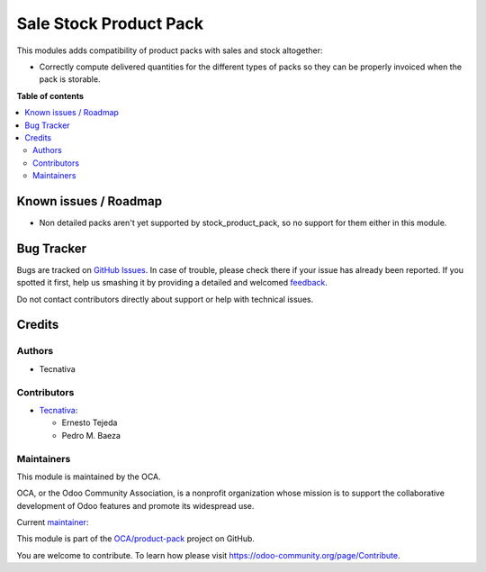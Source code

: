 =======================
Sale Stock Product Pack
=======================

.. !!!!!!!!!!!!!!!!!!!!!!!!!!!!!!!!!!!!!!!!!!!!!!!!!!!!
   !! This file is generated by oca-gen-addon-readme !!
   !! changes will be overwritten.                   !!
   !!!!!!!!!!!!!!!!!!!!!!!!!!!!!!!!!!!!!!!!!!!!!!!!!!!!

.. |badge1| image:: https://img.shields.io/badge/maturity-Beta-yellow.png
    :target: https://odoo-community.org/page/development-status
    :alt: Beta
.. |badge2| image:: https://img.shields.io/badge/licence-AGPL--3-blue.png
    :target: http://www.gnu.org/licenses/agpl-3.0-standalone.html
    :alt: License: AGPL-3
.. |badge3| image:: https://img.shields.io/badge/github-OCA%2Fproduct--pack-lightgray.png?logo=github
    :target: https://github.com/OCA/product-pack/tree/13.0/sale_stock_product_pack
    :alt: OCA/product-pack
.. |badge4| image:: https://img.shields.io/badge/weblate-Translate%20me-F47D42.png
    :target: https://translation.odoo-community.org/projects/product-pack-13-0/product-pack-13-0-sale_stock_product_pack
    :alt: Translate me on Weblate
.. |badge5| image:: https://img.shields.io/badge/runbot-Try%20me-875A7B.png
    :target: https://runbot.odoo-community.org/runbot/286/13.0
    :alt: Try me on Runbot

|badge1| |badge2| |badge3| |badge4| |badge5| 

This modules adds compatibility of product packs with sales and stock altogether:

- Correctly compute delivered quantities for the different types of packs so they
  can be properly invoiced when the pack is storable.

**Table of contents**

.. contents::
   :local:

Known issues / Roadmap
======================

* Non detailed packs aren't yet supported by stock_product_pack, so no support for them
  either in this module.

Bug Tracker
===========

Bugs are tracked on `GitHub Issues <https://github.com/OCA/product-pack/issues>`_.
In case of trouble, please check there if your issue has already been reported.
If you spotted it first, help us smashing it by providing a detailed and welcomed
`feedback <https://github.com/OCA/product-pack/issues/new?body=module:%20sale_stock_product_pack%0Aversion:%2013.0%0A%0A**Steps%20to%20reproduce**%0A-%20...%0A%0A**Current%20behavior**%0A%0A**Expected%20behavior**>`_.

Do not contact contributors directly about support or help with technical issues.

Credits
=======

Authors
~~~~~~~

* Tecnativa

Contributors
~~~~~~~~~~~~

* `Tecnativa <https://www.tecnativa.com>`_:

  * Ernesto Tejeda
  * Pedro M. Baeza

Maintainers
~~~~~~~~~~~

This module is maintained by the OCA.

.. image:: https://odoo-community.org/logo.png
   :alt: Odoo Community Association
   :target: https://odoo-community.org

OCA, or the Odoo Community Association, is a nonprofit organization whose
mission is to support the collaborative development of Odoo features and
promote its widespread use.

.. |maintainer-chienandalu| image:: https://github.com/chienandalu.png?size=40px
    :target: https://github.com/chienandalu
    :alt: chienandalu

Current `maintainer <https://odoo-community.org/page/maintainer-role>`__:

|maintainer-chienandalu| 

This module is part of the `OCA/product-pack <https://github.com/OCA/product-pack/tree/13.0/sale_stock_product_pack>`_ project on GitHub.

You are welcome to contribute. To learn how please visit https://odoo-community.org/page/Contribute.

